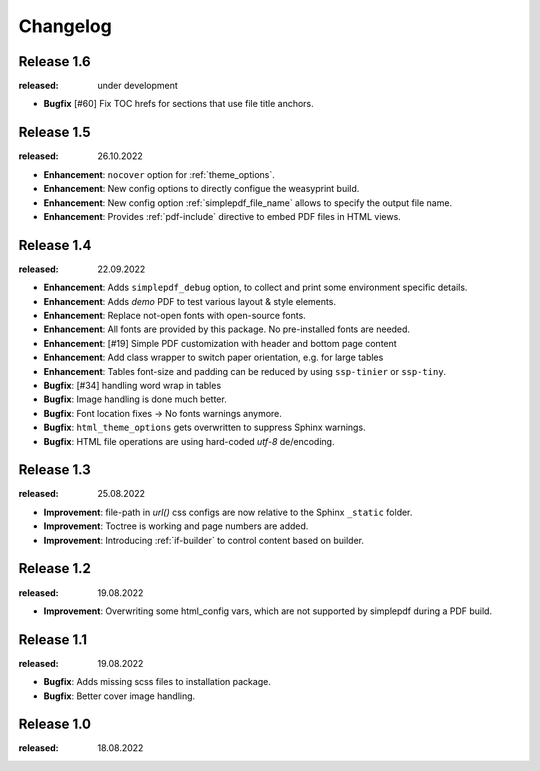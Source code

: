 Changelog
=========

Release 1.6
-----------
:released: under development

* **Bugfix** [#60] Fix TOC hrefs for sections that use file title anchors.

Release 1.5
-----------
:released: 26.10.2022

* **Enhancement**: ``nocover`` option for :ref:`theme_options`.
* **Enhancement**: New config options to directly configue the weasyprint build.
* **Enhancement**: New config option :ref:`simplepdf_file_name` allows to specify the output file name.
* **Enhancement**: Provides :ref:`pdf-include` directive to embed PDF files in HTML views.

Release 1.4
-----------
:released: 22.09.2022

* **Enhancement**: Adds ``simplepdf_debug`` option, to collect and print some environment specific details.
* **Enhancement**: Adds `demo` PDF to test various layout & style elements.
* **Enhancement**: Replace not-open fonts with open-source fonts.
* **Enhancement**: All fonts are provided by this package. No pre-installed fonts are needed.
* **Enhancement**: [#19] Simple PDF customization with header and bottom page content
* **Enhancement**: Add class wrapper to switch paper orientation, e.g. for large tables
* **Enhancement**: Tables font-size and padding can be reduced by using ``ssp-tinier`` or ``ssp-tiny``.
* **Bugfix**: [#34] handling word wrap in tables
* **Bugfix**: Image handling is done much better.
* **Bugfix**: Font location fixes -> No fonts warnings anymore.
* **Bugfix**: ``html_theme_options`` gets overwritten to suppress Sphinx warnings.
* **Bugfix**: HTML file operations are using hard-coded `utf-8` de/encoding.

Release 1.3
-----------
:released: 25.08.2022

* **Improvement**: file-path in `url()` css configs are now relative to the Sphinx ``_static`` folder.
* **Improvement**: Toctree is working and page numbers are added.
* **Improvement**: Introducing :ref:`if-builder` to control content based on builder.

Release 1.2
-----------
:released: 19.08.2022

* **Improvement**: Overwriting some html_config vars, which are not supported by simplepdf during a PDF build.

Release 1.1
-----------
:released: 19.08.2022

* **Bugfix**: Adds missing scss files to installation package.
* **Bugfix**: Better cover image handling.

Release 1.0
-----------
:released: 18.08.2022
